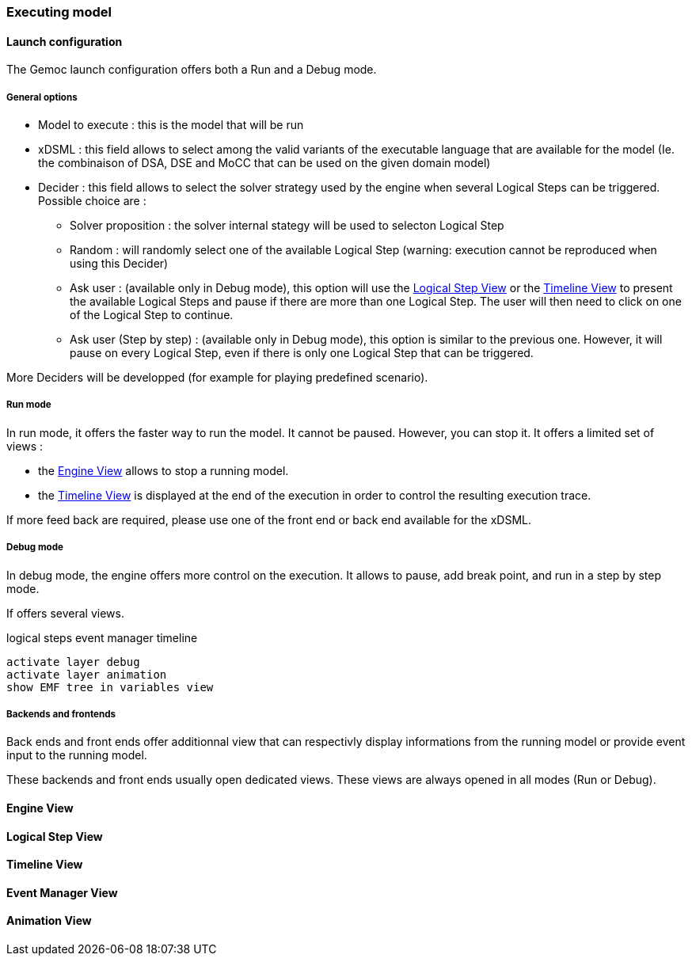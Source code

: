[[modeling-workbench-executing-model-section]]
=== Executing model
==== Launch configuration

The Gemoc launch configuration offers both a Run and a Debug mode.

===== General options
- Model to execute : this is the model that will be run
- xDSML : this field allows to select among the valid variants of the executable language that are available for the model (Ie. the combinaison of DSA, DSE and MoCC that can be used on the given domain model)
- ((Decider)) : this field allows to select the solver strategy used by the engine when several ((Logical Step))s can be triggered. Possible choice are : 
** Solver proposition : the solver internal stategy will be used to selecton Logical Step
** Random : will randomly select one of the available Logical Step (warning: execution cannot be reproduced when using this Decider)
** Ask user : (available only in Debug mode), this option will use the <<modeling-workbench-executing-model-logical-step-view-section,Logical Step View>> or the <<modeling-workbench-executing-model-timeline-view-section,Timeline View>> to present the available Logical Steps and pause if there are more than one Logical Step. The user will then need to click on one of the Logical Step to continue.
** Ask user (Step by step) : (available only in Debug mode), this option is similar to the previous one. However, it will pause on every Logical Step, even if there is only one Logical Step that can be triggered.

More Deciders will be developped (for example for playing predefined scenario).

===== Run mode
In run mode, it offers the faster way to run the model.
It cannot be paused. However, you can stop it.
It offers a limited set of views :

- the <<modeling-workbench-executing-model-engine-view-section,((Engine View))>> allows to stop a running model.
- the <<modeling-workbench-executing-model-timeline-view-section,((Timeline View))>> is displayed at the end of the execution in order to control the resulting execution trace.

If more feed back are required, please use one of the front end or back end available for the xDSML. 

===== Debug mode
In debug mode, the engine offers more control on the execution.
It allows to pause, add break point, and run in a step by step mode.

If offers several views.

logical steps
		 event manager
		 timeline

	 activate layer debug
	 activate layer animation
	 show EMF tree in variables view

===== Backends and frontends
Back ends and front ends offer additionnal view that can respectivly display informations from the running model or provide event input to the running model.

These backends and front ends usually open dedicated views. These views are always opened in all modes (Run or Debug).


[[modeling-workbench-executing-model-engine-view-section]]
==== Engine View

[[modeling-workbench-executing-model-logical-step-view-section]]
==== Logical Step View

[[modeling-workbench-executing-model-timeline-view-section]]
==== Timeline View


==== Event Manager View

==== Animation View
